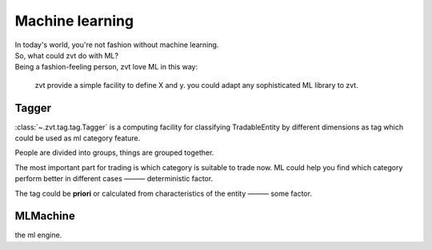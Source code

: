 ====================
Machine learning
====================

| In today's world, you're not fashion without machine learning.
| So, what could zvt do with ML?
| Being a fashion-feeling person, zvt love ML in this way:

    zvt provide a simple facility to define X and y.
    you could adapt any sophisticated ML library to zvt.

Tagger
------------------------------
:class:`~.zvt.tag.tag.Tagger` is a computing facility for classifying
TradableEntity by different dimensions as tag which could be used as
ml category feature.

People are divided into groups, things are grouped together.

.. image:: ../_static/tag.png

The most important part for trading is which category is suitable to trade
now. ML could help you find which category perform better in different cases
——— deterministic factor.

The tag could be **priori** or calculated from characteristics of the entity ——— some factor.

MLMachine
------------------------------
the ml engine.
